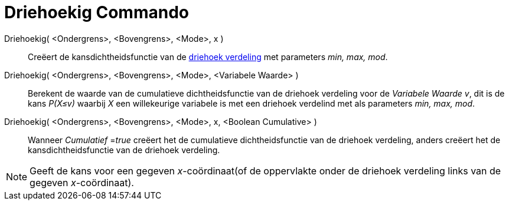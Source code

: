= Driehoekig Commando
:page-en: commands/Triangular_Command
ifdef::env-github[:imagesdir: /nl/modules/ROOT/assets/images]

Driehoekig( <Ondergrens>, <Bovengrens>, <Mode>, x )::
  Creëert de kansdichtheidsfunctie van de http://en.wikipedia.org/wiki/Triangular_distribution[driehoek verdeling] met
  parameters _min, max, mod_.
Driehoekig( <Ondergrens>, <Bovengrens>, <Mode>, <Variabele Waarde> )::
  Berekent de waarde van de cumulatieve dichtheidsfunctie van de driehoek verdeling voor de _Variabele Waarde v_, dit is
  de kans _P(X≤v)_ waarbij _X_ een willekeurige variabele is met een driehoek verdelind met als parameters _min, max,
  mod_.
Driehoekig( <Ondergrens>, <Bovengrens>, <Mode>, x, <Boolean Cumulative> )::
  Wanneer _Cumulatief_ =__true__ creëert het de cumulatieve dichtheidsfunctie van de driehoek verdeling, anders creëert
  het de kansdichtheidsfunctie van de driehoek verdeling.

[NOTE]
====

Geeft de kans voor een gegeven _x_-coördinaat(of de oppervlakte onder de driehoek verdeling links van de gegeven
_x_-coördinaat).

====
